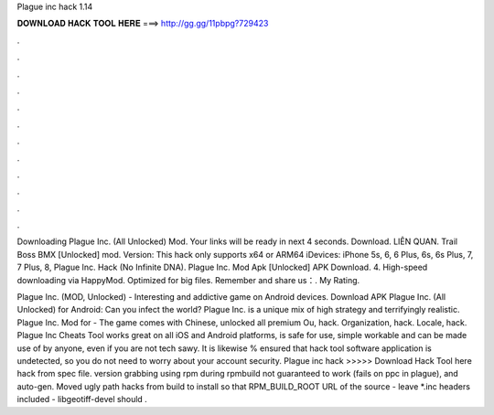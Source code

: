 Plague inc hack 1.14



𝐃𝐎𝐖𝐍𝐋𝐎𝐀𝐃 𝐇𝐀𝐂𝐊 𝐓𝐎𝐎𝐋 𝐇𝐄𝐑𝐄 ===> http://gg.gg/11pbpg?729423



.



.



.



.



.



.



.



.



.



.



.



.

Downloading Plague Inc. (All Unlocked) Mod. Your links will be ready in next 4 seconds. Download. LIÊN QUAN. Trail Boss BMX [Unlocked] mod. Version: This hack only supports x64 or ARM64 iDevices: iPhone 5s, 6, 6 Plus, 6s, 6s Plus, 7, 7 Plus, 8, Plague Inc. Hack (No Infinite DNA). Plague Inc. Mod Apk [Unlocked] APK Download. 4. High-speed downloading via HappyMod. Optimized for big files. Remember and share us：. My Rating.

Plague Inc. (MOD, Unlocked) - Interesting and addictive game on Android devices. Download APK Plague Inc. (All Unlocked) for Android: Can you infect the world? Plague Inc. is a unique mix of high strategy and terrifyingly realistic. Plague Inc. Mod for - The game comes with Chinese, unlocked all premium Ou, hack. Organization, hack. Locale, hack. Plague Inc Cheats Tool works great on all iOS and Android platforms, is safe for use, simple workable and can be made use of by anyone, even if you are not tech sawy. It is likewise % ensured that hack tool software application is undetected, so you do not need to worry about your account security. Plague inc hack >>>>> Download Hack Tool here hack from spec file. version grabbing using rpm during rpmbuild not guaranteed to work (fails on ppc in plague), and auto-gen. Moved ugly path hacks from build to install so that RPM_BUILD_ROOT URL of the source - leave *.inc headers included - libgeotiff-devel should .
